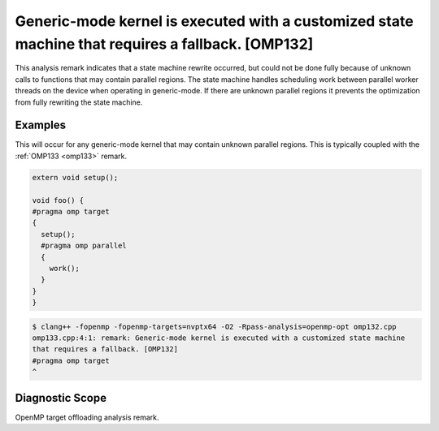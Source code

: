 Generic-mode kernel is executed with a customized state machine that requires a fallback. [OMP132]
==================================================================================================

.. _omp132:

This analysis remark indicates that a state machine rewrite occurred, but
could not be done fully because of unknown calls to functions that may contain
parallel regions. The state machine handles scheduling work between parallel
worker threads on the device when operating in generic-mode. If there are
unknown parallel regions it prevents the optimization from fully rewriting the
state machine.

Examples
--------

This will occur for any generic-mode kernel that may contain unknown parallel
regions. This is typically coupled with the :ref:`OMP133 <omp133>` remark.

.. code-block:: c++

   extern void setup();

   void foo() {
   #pragma omp target
   {
     setup();
     #pragma omp parallel
     {
       work();
     }
   }
   }

.. code-block:: console

   $ clang++ -fopenmp -fopenmp-targets=nvptx64 -O2 -Rpass-analysis=openmp-opt omp132.cpp
   omp133.cpp:4:1: remark: Generic-mode kernel is executed with a customized state machine
   that requires a fallback. [OMP132]
   #pragma omp target
   ^

Diagnostic Scope
----------------

OpenMP target offloading analysis remark.
